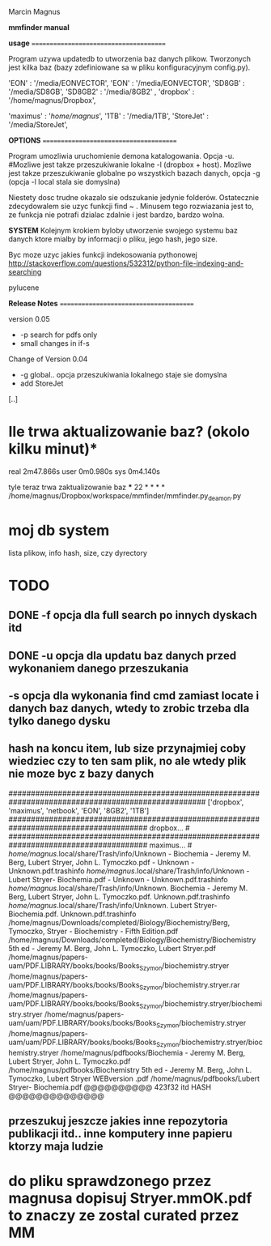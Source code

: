 Marcin Magnus

*mmfinder manual*



*usage*
=======================================

Program uzywa updatedb to utworzenia baz danych plikow. Tworzonych jest kilka
baz (bazy zdefiniowane sa w pliku konfiguracyjnym config.py).

'EON'     : '/media/EONVECTOR',
'EON'     : '/media/EONVECTOR',
'SD8GB'   : '/media/SD8GB',
'SD8GB2'   : '/media/8GB2'    ,
'dropbox' : '/home/magnus/Dropbox',

'maximus' : '/home/magnus/',
'1TB'     : '/media/1TB',
'StoreJet'     : '/media/StoreJet',

*OPTIONS*
=======================================

Program umozliwia uruchomienie demona katalogowania. Opcja -u.
#Mozliwe jest takze przeszukiwanie lokalne -l (dropbox + host).
Mozliwe jest takze przeszukiwanie globalne po wszystkich bazach danych, opcja -g (opcja -l local stala sie domyslna)

Niestety dosc trudne okazalo sie odszukanie jedynie folderów. Ostatecznie zdecydowalem 
sie uzyc funkcji find ~ . Minusem tego rozwiazania jest to, ze funkcja 
nie potrafi dzialac zdalnie i jest bardzo, bardzo wolna.

*SYSTEM*
Kolejnym krokiem byloby utworzenie swojego systemu baz danych ktore mialby by informacji
o pliku, jego hash, jego size.

Byc moze uzyc jakies funkcji indekosowania pythonowej
http://stackoverflow.com/questions/532312/python-file-indexing-and-searching

pylucene

*Release Notes*
=======================================

version 0.05
 * -p search for pdfs only
 * small changes in if-s

Change of Version 0.04
 * -g global.. opcja przeszukiwania lokalnego staje sie domyslna
 * add StoreJet

[..]


* Ile trwa aktualizowanie baz? (okolo kilku minut)*
real	2m47.866s
user	0m0.980s
sys	0m4.140s

tyle teraz trwa zaktualizowanie baz
***
22 * * * * /home/magnus/Dropbox/workspace/mmfinder/mmfinder.py_deamon.py

* moj db system
lista plikow, info hash, size, czy dyrectory

* TODO
** DONE -f opcja dla full search po innych dyskach itd 
** DONE -u opcja dla updatu baz danych przed wykonaniem danego przeszukania
** -s opcja dla wykonania find cmd zamiast locate i danych baz danych, wtedy to zrobic trzeba dla tylko danego dysku
** hash na koncu item, lub size przynajmiej coby wiedziec czy to ten sam plik, no ale wtedy plik nie moze byc z bazy danych
####################################################################################################
['dropbox', 'maximus', 'netbook', 'EON', '8GB2', '1TB']
####################################################################################### dropbox... #
####################################################################################### maximus... #
/home/magnus/.local/share/Trash/info/Unknown - Biochemia - Jeremy M. Berg, Lubert Stryer, John L. Tymoczko.pdf - Unknown - Unknown.pdf.trashinfo
/home/magnus/.local/share/Trash/info/Unknown - Lubert Stryer- Biochemia.pdf - Unknown - Unknown.pdf.trashinfo
/home/magnus/.local/share/Trash/info/Unknown. Biochemia - Jeremy M. Berg, Lubert Stryer, John L. Tymoczko.pdf. Unknown.pdf.trashinfo
/home/magnus/.local/share/Trash/info/Unknown. Lubert Stryer- Biochemia.pdf. Unknown.pdf.trashinfo
/home/magnus/Downloads/completed/Biology/Biochemistry/Berg, Tymoczko, Stryer - Biochemistry - Fifth Edition.pdf
/home/magnus/Downloads/completed/Biology/Biochemistry/Biochemistry 5th ed - Jeremy M. Berg, John L. Tymoczko, Lubert Stryer.pdf
/home/magnus/papers-uam/PDF.LIBRARY/books/books/Books_Szymon/biochemistry.stryer
/home/magnus/papers-uam/PDF.LIBRARY/books/books/Books_Szymon/biochemistry.stryer.rar
/home/magnus/papers-uam/PDF.LIBRARY/books/books/Books_Szymon/biochemistry.stryer/biochemistry.stryer
/home/magnus/papers-uam/uam/PDF.LIBRARY/books/books/Books_Szymon/biochemistry.stryer
/home/magnus/papers-uam/uam/PDF.LIBRARY/books/books/Books_Szymon/biochemistry.stryer/biochemistry.stryer
/home/magnus/pdfbooks/Biochemia - Jeremy M. Berg, Lubert Stryer, John L. Tymoczko.pdf
/home/magnus/pdfbooks/Biochemistry 5th ed - Jeremy M. Berg, John L. Tymoczko, Lubert Stryer WEBversion .pdf
/home/magnus/pdfbooks/Lubert Stryer- Biochemia.pdf @@@@@@@@@@ 423f32 itd HASH @@@@@@@@@@@@@@
** przeszukuj jeszcze jakies inne repozytoria publikacji itd.. inne komputery inne papieru ktorzy maja ludzie

* do pliku sprawdzonego przez magnusa dopisuj Stryer.mmOK.pdf to znaczy ze zostal curated przez MM

